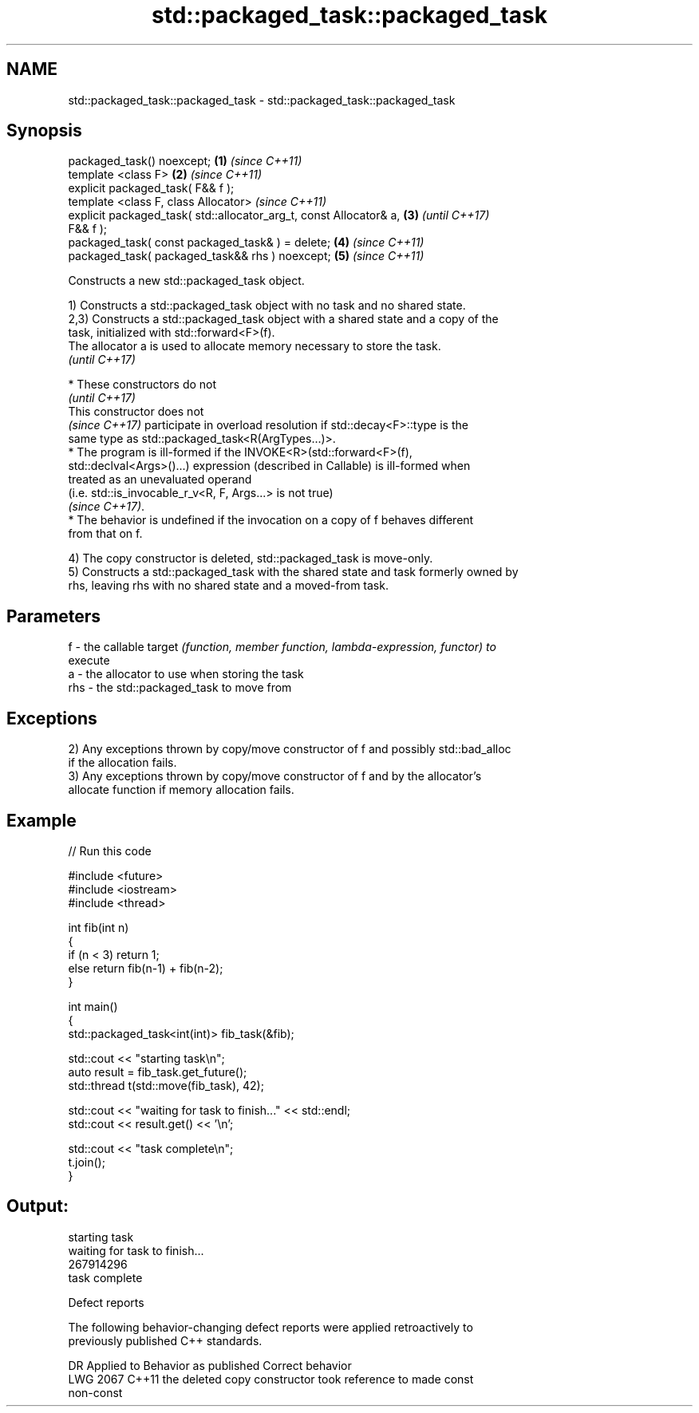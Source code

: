 .TH std::packaged_task::packaged_task 3 "2022.07.31" "http://cppreference.com" "C++ Standard Libary"
.SH NAME
std::packaged_task::packaged_task \- std::packaged_task::packaged_task

.SH Synopsis
   packaged_task() noexcept;                                          \fB(1)\fP \fI(since C++11)\fP
   template <class F>                                                 \fB(2)\fP \fI(since C++11)\fP
   explicit packaged_task( F&& f );
   template <class F, class Allocator>                                    \fI(since C++11)\fP
   explicit packaged_task( std::allocator_arg_t, const Allocator& a,  \fB(3)\fP \fI(until C++17)\fP
   F&& f );
   packaged_task( const packaged_task& ) = delete;                    \fB(4)\fP \fI(since C++11)\fP
   packaged_task( packaged_task&& rhs ) noexcept;                     \fB(5)\fP \fI(since C++11)\fP

   Constructs a new std::packaged_task object.

   1) Constructs a std::packaged_task object with no task and no shared state.
   2,3) Constructs a std::packaged_task object with a shared state and a copy of the
   task, initialized with std::forward<F>(f).
   The allocator a is used to allocate memory necessary to store the task.
   \fI(until C++17)\fP

     * These constructors do not
       \fI(until C++17)\fP
       This constructor does not
       \fI(since C++17)\fP participate in overload resolution if std::decay<F>::type is the
       same type as std::packaged_task<R(ArgTypes...)>.
     * The program is ill-formed if the INVOKE<R>(std::forward<F>(f),
       std::declval<Args>()...) expression (described in Callable) is ill-formed when
       treated as an unevaluated operand
       (i.e. std::is_invocable_r_v<R, F, Args...> is not true)
       \fI(since C++17)\fP.
     * The behavior is undefined if the invocation on a copy of f behaves different
       from that on f.

   4) The copy constructor is deleted, std::packaged_task is move-only.
   5) Constructs a std::packaged_task with the shared state and task formerly owned by
   rhs, leaving rhs with no shared state and a moved-from task.

.SH Parameters

   f   - the callable target \fI(function, member function, lambda-expression, functor) to\fP
         execute
   a   - the allocator to use when storing the task
   rhs - the std::packaged_task to move from

.SH Exceptions

   2) Any exceptions thrown by copy/move constructor of f and possibly std::bad_alloc
   if the allocation fails.
   3) Any exceptions thrown by copy/move constructor of f and by the allocator's
   allocate function if memory allocation fails.

.SH Example


// Run this code

 #include <future>
 #include <iostream>
 #include <thread>

 int fib(int n)
 {
     if (n < 3) return 1;
     else return fib(n-1) + fib(n-2);
 }

 int main()
 {
     std::packaged_task<int(int)> fib_task(&fib);

     std::cout << "starting task\\n";
     auto result = fib_task.get_future();
     std::thread t(std::move(fib_task), 42);

     std::cout << "waiting for task to finish..." << std::endl;
     std::cout << result.get() << '\\n';

     std::cout << "task complete\\n";
     t.join();
 }

.SH Output:

 starting task
 waiting for task to finish...
 267914296
 task complete

  Defect reports

   The following behavior-changing defect reports were applied retroactively to
   previously published C++ standards.

      DR    Applied to              Behavior as published              Correct behavior
   LWG 2067 C++11      the deleted copy constructor took reference to  made const
                       non-const
